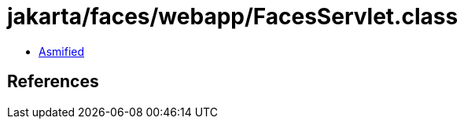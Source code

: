 = jakarta/faces/webapp/FacesServlet.class

 - link:FacesServlet-asmified.java[Asmified]

== References

